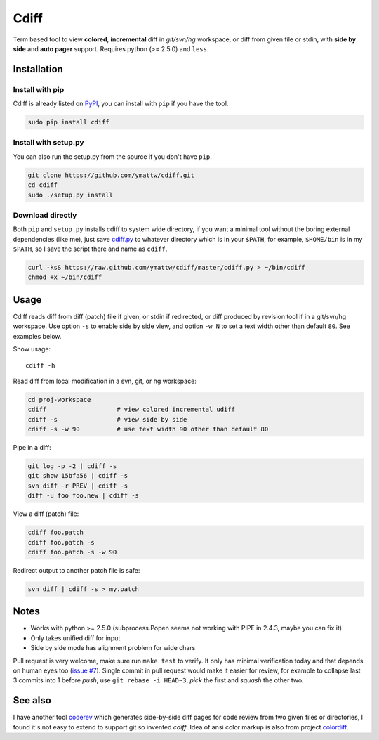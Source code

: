 Cdiff
=====

Term based tool to view **colored**, **incremental** diff in *git/svn/hg*
workspace, or diff from given file or stdin, with **side by side** and **auto
pager** support.  Requires python (>= 2.5.0) and ``less``.

.. image:: http://ymattw.github.com/cdiff/img/default.png
   :alt: default
   :align: center

.. image:: http://ymattw.github.com/cdiff/img/side-by-side.png
   :alt: side by side
   :align: center
   :width: 900 px

Installation
------------

Install with pip
~~~~~~~~~~~~~~~~

Cdiff is already listed on `PyPI <http://pypi.python.org/pypi/cdiff>`_, you can
install with ``pip`` if you have the tool.

.. code:: sh
 
    sudo pip install cdiff

Install with setup.py
~~~~~~~~~~~~~~~~~~~~~

You can also run the setup.py from the source if you don't have ``pip``.

.. code:: sh

    git clone https://github.com/ymattw/cdiff.git
    cd cdiff
    sudo ./setup.py install

Download directly
~~~~~~~~~~~~~~~~~

Both ``pip`` and ``setup.py`` installs cdiff to system wide directory, if you
want a minimal tool without the boring external dependencies (like me), just
save `cdiff.py <https://raw.github.com/ymattw/cdiff/master/cdiff.py>`_ to
whatever directory which is in your ``$PATH``, for example, ``$HOME/bin`` is in
my ``$PATH``, so I save the script there and name as ``cdiff``.

.. code:: sh

    curl -ksS https://raw.github.com/ymattw/cdiff/master/cdiff.py > ~/bin/cdiff
    chmod +x ~/bin/cdiff

Usage
-----

Cdiff reads diff from diff (patch) file if given, or stdin if redirected, or
diff produced by revision tool if in a git/svn/hg workspace.  Use option ``-s``
to enable side by side view, and option ``-w N`` to set a text width other than
default ``80``.  See examples below.

Show usage::

    cdiff -h

Read diff from local modification in a svn, git, or hg workspace:

.. code:: sh

    cd proj-workspace
    cdiff                   # view colored incremental udiff
    cdiff -s                # view side by side
    cdiff -s -w 90          # use text width 90 other than default 80

Pipe in a diff:

.. code:: sh

    git log -p -2 | cdiff -s
    git show 15bfa56 | cdiff -s
    svn diff -r PREV | cdiff -s
    diff -u foo foo.new | cdiff -s

View a diff (patch) file:

.. code:: sh

    cdiff foo.patch
    cdiff foo.patch -s
    cdiff foo.patch -s -w 90

Redirect output to another patch file is safe:

.. code:: sh

    svn diff | cdiff -s > my.patch

Notes
-----

- Works with python >= 2.5.0 (subprocess.Popen seems not working with PIPE in
  2.4.3, maybe you can fix it)
- Only takes unified diff for input
- Side by side mode has alignment problem for wide chars

Pull request is very welcome, make sure run ``make test`` to verify.  It only
has minimal verification today and that depends on human eyes too (`issue #7
<https://github.com/ymattw/cdiff/issues/7>`_).  Single commit in pull request
would make it easier for review, for example to collapse last 3 commits into 1
before *push*, use ``git rebase -i HEAD~3``, *pick* the first and *squash* the
other two.

See also
--------

I have another tool `coderev <https://github.com/ymattw/coderev>`_ which
generates side-by-side diff pages for code review from two given files or
directories, I found it's not easy to extend to support git so invented
`cdiff`.  Idea of ansi color markup is also from project `colordiff
<https://github.com/daveewart/colordiff>`_.

